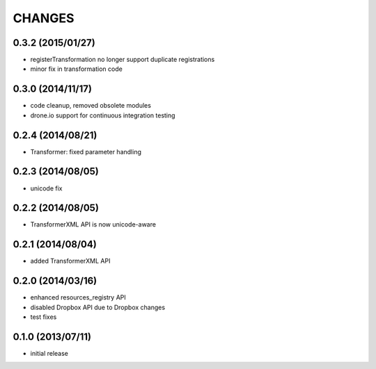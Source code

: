 CHANGES
=======

0.3.2 (2015/01/27)
------------------
- registerTransformation no longer support duplicate 
  registrations
- minor fix in transformation code
  
0.3.0 (2014/11/17)
------------------
- code cleanup, removed obsolete modules
- drone.io support for continuous integration testing  

0.2.4 (2014/08/21)
------------------

- Transformer: fixed parameter handling

0.2.3 (2014/08/05)
------------------

- unicode fix

0.2.2 (2014/08/05)
------------------

- TransformerXML API is now unicode-aware


0.2.1 (2014/08/04)
------------------

- added TransformerXML API

0.2.0 (2014/03/16)
------------------

- enhanced resources_registry API 
- disabled Dropbox API due to Dropbox changes
- test fixes

0.1.0 (2013/07/11)
------------------

- initial release
